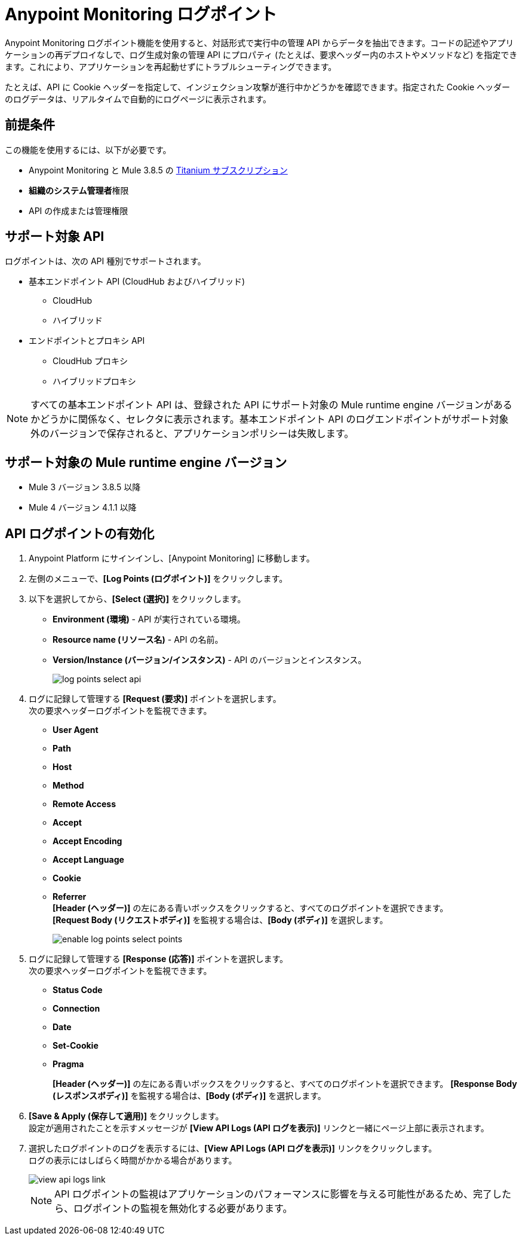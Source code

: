 = Anypoint Monitoring ログポイント

Anypoint Monitoring ログポイント機能を使用すると、対話形式で実行中の管理 API からデータを抽出できます。コードの記述やアプリケーションの再デプロイなしで、ログ生成対象の管理 API にプロパティ (たとえば、要求ヘッダー内のホストやメソッドなど) を指定できます。これにより、アプリケーションを再起動せずにトラブルシューティングできます。 

たとえば、API に Cookie ヘッダーを指定して、インジェクション攻撃が進行中かどうかを確認できます。指定された Cookie ヘッダーのログデータは、リアルタイムで自動的にログページに表示されます。

== 前提条件

この機能を使用するには、以下が必要です。 

* Anypoint Monitoring と Mule 3.8.5 の https://www.mulesoft.com/anypoint-pricing[Titanium サブスクリプション]
* *組織のシステム管理者*​権限
* API の作成または管理権限 

== サポート対象 API

ログポイントは、次の API 種別でサポートされます。

* 基本エンドポイント API (CloudHub およびハイブリッド)
 ** CloudHub
 ** ハイブリッド
* エンドポイントとプロキシ API
  ** CloudHub プロキシ
  ** ハイブリッドプロキシ

[NOTE]
すべての基本エンドポイント API は、登録された API にサポート対象の Mule runtime engine バージョンがあるかどうかに関係なく、セレクタに表示されます。基本エンドポイント API のログエンドポイントがサポート対象外のバージョンで保存されると、アプリケーションポリシーは失敗します。

== サポート対象の Mule runtime engine バージョン

* Mule 3 バージョン 3.8.5 以降
* Mule 4 バージョン 4.1.1 以降

== API ログポイントの有効化

. Anypoint Platform にサインインし、[Anypoint Monitoring] に移動します。
. 左側のメニューで、*[Log Points (ログポイント)]* をクリックします。
. 以下を選択してから、*[Select (選択)]* をクリックします。 +
* *Environment (環境)* - API が実行されている環境。
* *Resource name (リソース名)* - API の名前。
* *Version/Instance (バージョン/インスタンス)* - API のバージョンとインスタンス。
+
image::log-points-select-api.png[]
. ログに記録して管理する *[Request (要求)]* ポイントを選択します。 +
次の要求ヘッダーログポイントを監視できます。 +
* *User Agent*
* *Path*
* *Host*
* *Method*
* *Remote Access*
* *Accept*
* *Accept Encoding*
* *Accept Language*
* *Cookie*
* *Referrer* +
*[Header (ヘッダー)]* の左にある青いボックスをクリックすると、すべてのログポイントを選択できます。 +
*[Request Body (リクエストボディ)]* を監視する場合は、*[Body (ボディ)]* を選択します。
+
image::enable-log-points-select-points.png[]
. ログに記録して管理する *[Response (応答)]* ポイントを選択します。 +
次の要求ヘッダーログポイントを監視できます。 +
* *Status Code*
* *Connection*
* *Date*
* *Set-Cookie*
* *Pragma*
+
*[Header (ヘッダー)]* の左にある青いボックスをクリックすると、すべてのログポイントを選択できます。
*[Response Body (レスポンスボディ)]* を監視する場合は、*[Body (ボディ)]* を選択します。
. *[Save & Apply (保存して適用)]* をクリックします。 +
設定が適用されたことを示すメッセージが *[View API Logs (API ログを表示)]* リンクと一緒にページ上部に表示されます。
. 選択したログポイントのログを表示するには、*[View API Logs (API ログを表示)]* リンクをクリックします。 +
ログの表示にはしばらく時間がかかる場合があります。
+
image::view-api-logs-link.png[]
+
[NOTE]
API ログポイントの監視はアプリケーションのパフォーマンスに影響を与える可能性があるため、完了したら、ログポイントの監視を無効化する必要があります。
